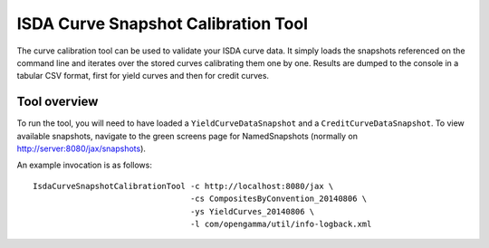 ====================================
ISDA Curve Snapshot Calibration Tool
====================================

The curve calibration tool can be used to validate your ISDA curve data. It 
simply loads the snapshots referenced on the command line and iterates over
the stored curves calibrating them one by one. Results are dumped to the
console in a tabular CSV format, first for yield curves and then for credit
curves.

Tool overview
=============

To run the tool, you will need to have loaded a ``YieldCurveDataSnapshot`` 
and a ``CreditCurveDataSnapshot``. To view available snapshots, navigate to
the green screens page for NamedSnapshots (normally on 
http://server:8080/jax/snapshots).

An example invocation is as follows::

  IsdaCurveSnapshotCalibrationTool -c http://localhost:8080/jax \
                                   -cs CompositesByConvention_20140806 \
                                   -ys YieldCurves_20140806 \
                                   -l com/opengamma/util/info-logback.xml

